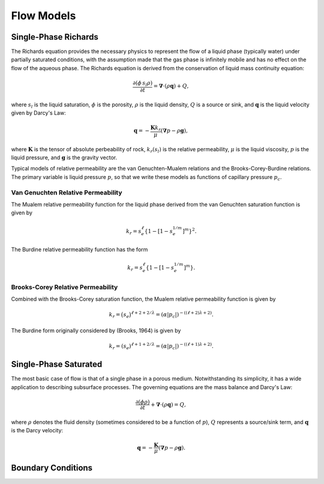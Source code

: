 Flow Models
-----------



Single-Phase Richards
~~~~~~~~~~~~~~~~~~~~~

The Richards equation provides the necessary physics to represent the
flow of a liquid phase (typically water) under partially saturated
conditions, with the assumption made that the gas phase is
infinitely mobile and has no effect on the flow of the aqueous phase.  
The Richards equation is derived from the conservation of
liquid mass continuity equation:

.. math::
  \frac{\partial (\phi\, s_l \rho)}{\partial t} 
  =
  \boldsymbol{\nabla} \cdot (\rho \boldsymbol{q}) + Q,

where :math:`s_l` is the liquid saturation, 
:math:`\phi` is the porosity,
:math:`\rho` is the liquid density, 
:math:`Q` is a source or sink,
and :math:`\boldsymbol{q}` is the liquid velocity given by Darcy's Law:

.. math::
  \boldsymbol{q} 
  = -\frac{\boldsymbol{K} k_r}{\mu} 
  (\boldsymbol{\nabla} p - \rho \boldsymbol{g}),
where :math:`\boldsymbol{K}` is the tensor of absolute perbeability of rock,
:math:`k_r(s_l)` is the relative permeability,
:math:`\mu` is the liquid viscosity,
:math:`p` is the liquid pressure,
and :math:`\boldsymbol{g}` is the gravity vector.

Typical models of relative permeability 
are the van Genuchten-Mualem relations and the Brooks-Corey-Burdine relations.
The primary variable is liquid pressure :math:`p`, so that
we write these models as functions of capillary pressure :math:`p_c`.


Van Genuchten Relative Permeability
...................................

The Mualem relative permeability function for the liquid phase derived
from the van Genuchten saturation function is given by

.. math::
  k_r = s_e^{\ell} \left\{1 - \left[1 - s_e^{1/m} \right]^m \right\}^2.

The Burdine relative permeability function has the form

.. math::
  k_r = s_e^{\ell} \left\{1 - \left[1 - s_e^{1/m} \right]^m \right\}.


Brooks-Corey Relative Permeability
..................................

Combined with the Brooks-Corey saturation function, the Mualem
relative permeability function is given by

.. math::
  k_r = \big(s_e\big)^{\ell+2+2/\lambda}
      = \left(\alpha | p_c | \right)^{-((\ell+2)\lambda+2)}.

The Burdine form originally considered by (Brooks, 1964) is given by

.. math::
  k_r = \left(s_e \right)^{ \ell+1+2/\lambda}
      = \left(\alpha |p_c| \right)^{-((\ell+1)\lambda+2)}.


Single-Phase Saturated
~~~~~~~~~~~~~~~~~~~~~~

The most basic case of flow is that of a single phase in a porous medium.  
Notwithstanding its simplicity, it has a wide application to describing 
subsurface processes.
The governing equations are the mass balance and Darcy's Law:

.. math::
  \frac{\partial (\phi \rho)}{\partial t} 
  + \boldsymbol{\nabla}\cdot(\rho \boldsymbol{q}) = Q,

where :math:`\rho` denotes the fluid density (sometimes considered to be a
function of :math:`p`), :math:`Q` represents a source/sink term, 
and :math:`\boldsymbol{q}` is the Darcy velocity:

.. math::
  \boldsymbol{q} 
  = -\frac{\boldsymbol{K}}{\mu} (\boldsymbol{\nabla} p - \rho \boldsymbol{g}).


Boundary Conditions
~~~~~~~~~~~~~~~~~~~









